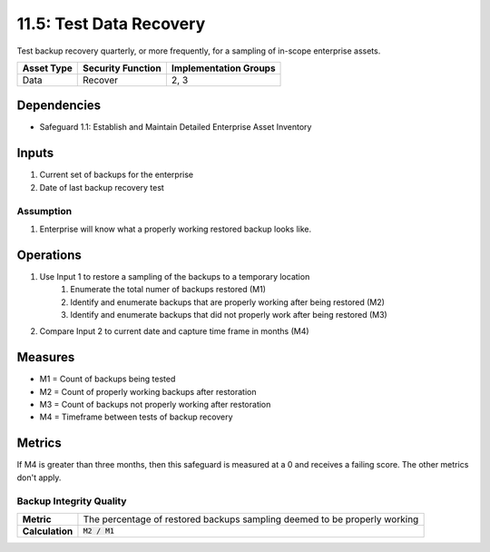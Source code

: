 11.5: Test Data Recovery
=========================================================
Test backup recovery quarterly, or more frequently, for a sampling of in-scope enterprise assets.

.. list-table::
	:header-rows: 1

	* - Asset Type
	  - Security Function
	  - Implementation Groups
	* - Data
	  - Recover
	  - 2, 3

Dependencies
------------
* Safeguard 1.1: Establish and Maintain Detailed Enterprise Asset Inventory

Inputs
------
#. Current set of backups for the enterprise
#. Date of last backup recovery test

Assumption
^^^^^^^^^^
#. Enterprise will know what a properly working restored backup looks like. 

Operations
----------
#. Use Input 1 to restore a sampling of the backups to a temporary location
	#. Enumerate the total numer of backups restored (M1)
	#. Identify and enumerate backups that are properly working after being restored (M2)
	#. Identify and enumerate backups that did not properly work after being restored (M3)
#. Compare Input 2 to current date and capture time frame in months (M4)

Measures
--------
* M1 = Count of backups being tested
* M2 = Count of properly working backups after restoration 
* M3 = Count of backups not properly working after restoration
* M4 = Timeframe between tests of backup recovery

Metrics
-------

If M4 is greater than three months, then this safeguard is measured at a 0 and receives a failing score. The other metrics don't apply.
 
Backup Integrity Quality
^^^^^^^^^^^^^^^^^^^^^
.. list-table::

	* - **Metric**
	  - | The percentage of restored backups sampling deemed to be properly working
	* - **Calculation**
	  - :code:`M2 / M1`


.. history
.. authors
.. license
